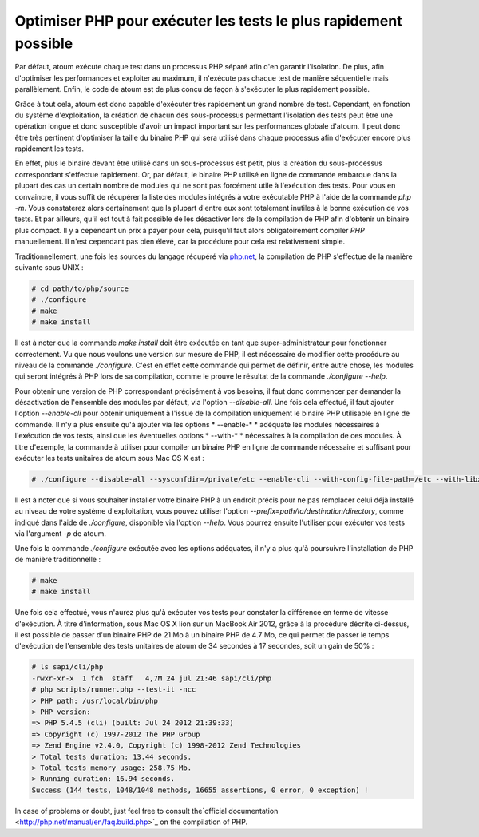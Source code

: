 
.. _cookbook_optimiser_php:

Optimiser PHP pour exécuter les tests le plus rapidement possible
*****************************************************************

Par défaut, atoum exécute chaque test dans un processus PHP séparé afin d'en garantir l'isolation. De plus, afin d'optimiser les performances et exploiter au maximum, il n'exécute pas chaque test de manière séquentielle mais parallèlement. Enfin, le code de atoum est de plus conçu de façon à s'exécuter le plus rapidement possible.

Grâce à tout cela, atoum est donc capable d'exécuter très rapidement un grand nombre de test. Cependant, en fonction du système d'exploitation, la création de chacun des sous-processus permettant l'isolation des tests peut être une opération longue et donc susceptible d'avoir un impact important sur les performances globale d'atoum. Il peut donc être très pertinent d'optimiser la taille du binaire PHP qui sera utilisé dans chaque processus afin d'exécuter encore plus rapidement les tests.

En effet, plus le binaire devant être utilisé dans un sous-processus est petit, plus la création du sous-processus correspondant s'effectue rapidement. Or, par défaut, le binaire PHP utilisé en ligne de commande embarque dans la plupart des cas un certain nombre de modules qui ne sont pas forcément utile à l'exécution des tests. Pour vous en convaincre, il vous suffit de récupérer la liste des modules intégrés à votre exécutable PHP à l'aide de la commande *php -m*. Vous constaterez alors certainement que la plupart d'entre eux sont totalement inutiles à la bonne exécution de vos tests. Et par ailleurs, qu'il est tout à fait possible de les désactiver lors de la compilation de PHP afin d'obtenir un binaire plus compact. Il y a cependant un prix à payer pour cela, puisqu'il faut alors obligatoirement compiler *PHP* manuellement. Il n'est cependant pas bien élevé, car la procédure pour cela est relativement simple.

Traditionnellement, une fois les sources du langage récupéré via `php.net <http://www.php.net/>`_, la compilation de PHP s'effectue de la manière suivante sous UNIX :

.. code-block:: shell

	# cd path/to/php/source
	# ./configure
	# make
	# make install

Il est à noter que la commande *make install* doit être exécutée en tant que super-administrateur pour fonctionner correctement. Vu que nous voulons une version sur mesure de PHP, il est nécessaire de modifier cette procédure au niveau de la commande *./configure*. C'est en effet cette commande qui permet de définir, entre autre chose, les modules qui seront intégrés à PHP lors de sa compilation, comme le prouve le résultat de la commande *./configure --help*.

Pour obtenir une version de PHP correspondant précisément à vos besoins, il faut donc commencer par demander la désactivation de l'ensemble des modules par défaut, via l'option *--disable-all*. Une fois cela effectué, il faut ajouter l'option *--enable-cli* pour obtenir uniquement à l'issue de la compilation uniquement le binaire PHP utilisable en ligne de commande. Il n'y a plus ensuite qu'à ajouter via les options * --enable-* * adéquate les modules nécessaires à l'exécution de vos tests, ainsi que les éventuelles options * --with-* * nécessaires à la compilation de ces modules. À titre d'exemple, la commande à utiliser pour compiler un binaire PHP en ligne de commande nécessaire et suffisant pour exécuter les tests unitaires de atoum sous Mac OS X est :

.. code-block:: shell

	# ./configure --disable-all --sysconfdir=/private/etc --enable-cli --with-config-file-path=/etc --with-libxml-dir=/usr  --with-pcre-regex --enable-phar --enable-hash --enable-json --enable-libxml --enable-session --enable-tokenizer --enable-posix --enable-dom


Il est à noter que si vous souhaiter installer votre binaire PHP à un endroit précis pour ne pas remplacer celui déjà installé au niveau de votre système d'exploitation, vous pouvez utiliser l'option *--prefix=path/to/destination/directory*, comme indiqué dans l'aide de *./configure*, disponible via l'option *--help*. Vous pourrez ensuite l'utiliser pour exécuter vos tests via l'argument *-p* de atoum.

Une fois la commande *./configure* exécutée avec les options adéquates, il n'y a plus qu'à poursuivre l'installation de PHP de manière traditionnelle :

.. code-block:: shell

	# make
	# make install


Une fois cela effectué, vous n'aurez plus qu'à exécuter vos tests pour constater la différence en terme de vitesse d'exécution. À titre d'information, sous Mac OS X lion sur un MacBook Air 2012, grâce à la procédure décrite ci-dessus, il est possible de passer d'un binaire PHP de 21 Mo à un binaire PHP de 4.7 Mo, ce qui permet de passer le temps d'exécution de l'ensemble des tests unitaires de atoum de 34 secondes à 17 secondes, soit un gain de 50% :

.. code-block:: shell

	# ls sapi/cli/php
	-rwxr-xr-x  1 fch  staff   4,7M 24 jul 21:46 sapi/cli/php
	# php scripts/runner.php --test-it -ncc
	> PHP path: /usr/local/bin/php
	> PHP version:
	=> PHP 5.4.5 (cli) (built: Jul 24 2012 21:39:33)
	=> Copyright (c) 1997-2012 The PHP Group
	=> Zend Engine v2.4.0, Copyright (c) 1998-2012 Zend Technologies
	> Total tests duration: 13.44 seconds.
	> Total tests memory usage: 258.75 Mb.
	> Running duration: 16.94 seconds.
	Success (144 tests, 1048/1048 methods, 16655 assertions, 0 error, 0 exception) !


In case of problems or doubt, just feel free to consult the`official documentation  <http://php.net/manual/en/faq.build.php>`_ on the compilation of PHP.

